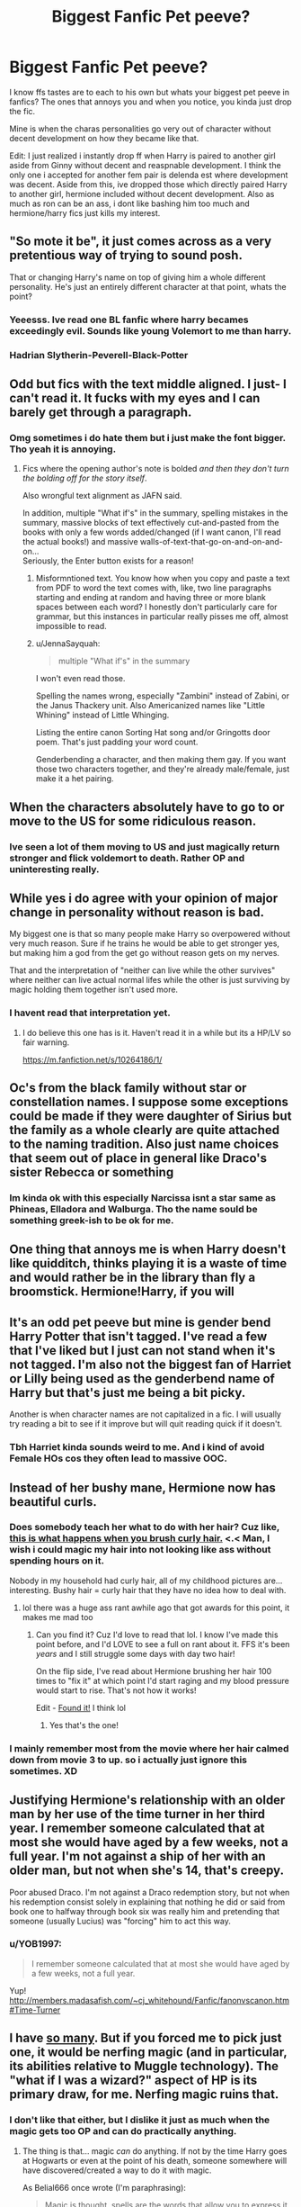 #+TITLE: Biggest Fanfic Pet peeve?

* Biggest Fanfic Pet peeve?
:PROPERTIES:
:Author: Ammonine
:Score: 9
:DateUnix: 1595303152.0
:DateShort: 2020-Jul-21
:FlairText: Discussion
:END:
I know ffs tastes are to each to his own but whats your biggest pet peeve in fanfics? The ones that annoys you and when you notice, you kinda just drop the fic.

Mine is when the charas personalities go very out of character without decent development on how they became like that.

Edit: I just realized i instantly drop ff when Harry is paired to another girl aside from Ginny without decent and reaspnable development. I think the only one i accepted for another fem pair is delenda est where development was decent. Aside from this, ive dropped those which directly paired Harry to another girl, hermione included without decent development. Also as much as ron can be an ass, i dont like bashing him too much and hermione/harry fics just kills my interest.


** "So mote it be", it just comes across as a very pretentious way of trying to sound posh.

That or changing Harry's name on top of giving him a whole different personality. He's just an entirely different character at that point, whats the point?
:PROPERTIES:
:Author: geek_of_nature
:Score: 14
:DateUnix: 1595312469.0
:DateShort: 2020-Jul-21
:END:

*** Yeeesss. Ive read one BL fanfic where harry becames exceedingly evil. Sounds like young Volemort to me than harry.
:PROPERTIES:
:Author: Ammonine
:Score: 6
:DateUnix: 1595313566.0
:DateShort: 2020-Jul-21
:END:


*** Hadrian Slytherin-Peverell-Black-Potter
:PROPERTIES:
:Author: Abie775
:Score: 5
:DateUnix: 1595320407.0
:DateShort: 2020-Jul-21
:END:


** Odd but fics with the text middle aligned. I just- I can't read it. It fucks with my eyes and I can barely get through a paragraph.
:PROPERTIES:
:Author: JustAFictionNerd
:Score: 12
:DateUnix: 1595307485.0
:DateShort: 2020-Jul-21
:END:

*** Omg sometimes i do hate them but i just make the font bigger. Tho yeah it is annoying.
:PROPERTIES:
:Author: Ammonine
:Score: 4
:DateUnix: 1595307842.0
:DateShort: 2020-Jul-21
:END:

**** Fics where the opening author's note is bolded /and then they don't turn the bolding off for the story itself/.

Also wrongful text alignment as JAFN said.

In addition, multiple "What if's" in the summary, spelling mistakes in the summary, massive blocks of text effectively cut-and-pasted from the books with only a few words added/changed (if I want canon, I'll read the actual books!) and massive walls-of-text-that-go-on-and-on-and-on...\\
Seriously, the Enter button exists for a reason!
:PROPERTIES:
:Author: BeardInTheDark
:Score: 3
:DateUnix: 1595313469.0
:DateShort: 2020-Jul-21
:END:

***** Misformntioned text. You know how when you copy and paste a text from PDF to word the text comes with, like, two line paragraphs starting and ending at random and having three or more blank spaces between each word? I honestly don't particularly care for grammar, but this instances in particular really pisses me off, almost impossible to read.
:PROPERTIES:
:Author: JOKERRule
:Score: 2
:DateUnix: 1595318534.0
:DateShort: 2020-Jul-21
:END:


***** u/JennaSayquah:
#+begin_quote
  multiple "What if's" in the summary
#+end_quote

I won't even read those.

Spelling the names wrong, especially "Zambini" instead of Zabini, or the Janus Thackery unit. Also Americanized names like "Little Whining" instead of Little Whinging.

Listing the entire canon Sorting Hat song and/or Gringotts door poem. That's just padding your word count.

Genderbending a character, and then making them gay. If you want those two characters together, and they're already male/female, just make it a het pairing.
:PROPERTIES:
:Author: JennaSayquah
:Score: 1
:DateUnix: 1595357521.0
:DateShort: 2020-Jul-21
:END:


** When the characters absolutely have to go to or move to the US for some ridiculous reason.
:PROPERTIES:
:Score: 12
:DateUnix: 1595314661.0
:DateShort: 2020-Jul-21
:END:

*** Ive seen a lot of them moving to US and just magically return stronger and flick voldemort to death. Rather OP and uninteresting really.
:PROPERTIES:
:Author: Ammonine
:Score: 6
:DateUnix: 1595316320.0
:DateShort: 2020-Jul-21
:END:


** While yes i do agree with your opinion of major change in personality without reason is bad.

My biggest one is that so many people make Harry so overpowered without very much reason. Sure if he trains he would be able to get stronger yes, but making him a god from the get go without reason gets on my nerves.

That and the interpretation of "neither can live while the other survives" where neither can live actual normal lifes while the other is just surviving by magic holding them together isn't used more.
:PROPERTIES:
:Author: zince2
:Score: 7
:DateUnix: 1595304499.0
:DateShort: 2020-Jul-21
:END:

*** I havent read that interpretation yet.
:PROPERTIES:
:Author: Ammonine
:Score: 2
:DateUnix: 1595307909.0
:DateShort: 2020-Jul-21
:END:

**** I do believe this one has is it. Haven't read it in a while but its a HP/LV so fair warning.

[[https://m.fanfiction.net/s/10264186/1/]]
:PROPERTIES:
:Author: zince2
:Score: 1
:DateUnix: 1595379555.0
:DateShort: 2020-Jul-22
:END:


** Oc's from the black family without star or constellation names. I suppose some exceptions could be made if they were daughter of Sirius but the family as a whole clearly are quite attached to the naming tradition. Also just name choices that seem out of place in general like Draco's sister Rebecca or something
:PROPERTIES:
:Author: CybAcadia
:Score: 6
:DateUnix: 1595321639.0
:DateShort: 2020-Jul-21
:END:

*** Im kinda ok with this especially Narcissa isnt a star same as Phineas, Elladora and Walburga. Tho the name sould be something greek-ish to be ok for me.
:PROPERTIES:
:Author: Ammonine
:Score: 5
:DateUnix: 1595322369.0
:DateShort: 2020-Jul-21
:END:


** One thing that annoys me is when Harry doesn't like quidditch, thinks playing it is a waste of time and would rather be in the library than fly a broomstick. Hermione!Harry, if you will
:PROPERTIES:
:Author: solidariteten
:Score: 8
:DateUnix: 1595324692.0
:DateShort: 2020-Jul-21
:END:


** It's an odd pet peeve but mine is gender bend Harry Potter that isn't tagged. I've read a few that I've liked but I just can not stand when it's not tagged. I'm also not the biggest fan of Harriet or Lilly being used as the genderbend name of Harry but that's just me being a bit picky.

Another is when character names are not capitalized in a fic. I will usually try reading a bit to see if it improve but will quit reading quick if it doesn't.
:PROPERTIES:
:Author: Mayaeva
:Score: 6
:DateUnix: 1595311943.0
:DateShort: 2020-Jul-21
:END:

*** Tbh Harriet kinda sounds weird to me. And i kind of avoid Female HOs cos they often lead to massive OOC.
:PROPERTIES:
:Author: Ammonine
:Score: 4
:DateUnix: 1595313518.0
:DateShort: 2020-Jul-21
:END:


** Instead of her bushy mane, Hermione now has beautiful curls.
:PROPERTIES:
:Author: teenagegumshoe
:Score: 6
:DateUnix: 1595308628.0
:DateShort: 2020-Jul-21
:END:

*** Does somebody teach her what to do with her hair? Cuz like, [[https://preview.redd.it/7lu30srsf4831.jpg?width=576&auto=webp&s=963e0f1bf5c90defcfd59eab013daf4bf2bdf053][this is what happens when you brush curly hair.]] <.< Man, I wish i could magic my hair into not looking like ass without spending hours on it.

Nobody in my household had curly hair, all of my childhood pictures are... interesting. Bushy hair = curly hair that they have no idea how to deal with.
:PROPERTIES:
:Author: hrmdurr
:Score: 5
:DateUnix: 1595309119.0
:DateShort: 2020-Jul-21
:END:

**** lol there was a huge ass rant awhile ago that got awards for this point, it makes me mad too
:PROPERTIES:
:Score: 4
:DateUnix: 1595309336.0
:DateShort: 2020-Jul-21
:END:

***** Can you find it? Cuz I'd love to read that lol. I know I've made this point before, and I'd LOVE to see a full on rant about it. FFS it's been /years/ and I still struggle some days with day two hair!

On the flip side, I've read about Hermione brushing her hair 100 times to "fix it" at which point I'd start raging and my blood pressure would start to rise. That's not how it works!

Edit - [[https://www.reddit.com/r/HPfanfiction/comments/hidqs0/protips_for_writing_hermione_grangers_curly_hair/][Found it!]] I think lol
:PROPERTIES:
:Author: hrmdurr
:Score: 5
:DateUnix: 1595310000.0
:DateShort: 2020-Jul-21
:END:

****** Yes that's the one!
:PROPERTIES:
:Score: 2
:DateUnix: 1595338760.0
:DateShort: 2020-Jul-21
:END:


*** I mainly remember most from the movie where her hair calmed down from movie 3 to up. so i actually just ignore this sometimes. XD
:PROPERTIES:
:Author: Ammonine
:Score: 1
:DateUnix: 1595309248.0
:DateShort: 2020-Jul-21
:END:


** Justifying Hermione's relationship with an older man by her use of the time turner in her third year. I remember someone calculated that at most she would have aged by a few weeks, not a full year. I'm not against a ship of her with an older man, but not when she's 14, that's creepy.

Poor abused Draco. I'm not against a Draco redemption story, but not when his redemption consist solely in explaining that nothing he did or said from book one to halfway through book six was really him and pretending that someone (usually Lucius) was "forcing" him to act this way.
:PROPERTIES:
:Author: CrazyGEN
:Score: 6
:DateUnix: 1595325492.0
:DateShort: 2020-Jul-21
:END:

*** u/YOB1997:
#+begin_quote
  I remember someone calculated that at most she would have aged by a few weeks, not a full year.
#+end_quote

Yup! [[http://members.madasafish.com/%7Ecj_whitehound/Fanfic/fanonvscanon.htm#Time-Turner][http://members.madasafish.com/~cj_whitehound/Fanfic/fanonvscanon.htm#Time-Turner]]
:PROPERTIES:
:Author: YOB1997
:Score: 1
:DateUnix: 1595342436.0
:DateShort: 2020-Jul-21
:END:


** I have [[https://www.reddit.com/r/HPfanfiction/comments/6osl0v/discussion_pet_peeves_that_will_instantly_turn/dkknhq4/][so many]]. But if you forced me to pick just one, it would be nerfing magic (and in particular, its abilities relative to Muggle technology). The "what if I was a wizard?" aspect of HP is its primary draw, for me. Nerfing magic ruins that.
:PROPERTIES:
:Author: Taure
:Score: 7
:DateUnix: 1595313275.0
:DateShort: 2020-Jul-21
:END:

*** I don't like that either, but I dislike it just as much when the magic gets too OP and can do practically anything.
:PROPERTIES:
:Author: timthomas299
:Score: 4
:DateUnix: 1595319433.0
:DateShort: 2020-Jul-21
:END:

**** The thing is that... magic /can/ do anything. If not by the time Harry goes at Hogwarts or even at the point of his death, someone somewhere will have discovered/created a way to do it with magic.

As Belial666 once wrote (I'm paraphrasing):

#+begin_quote
  Magic is thought, spells are the words that allow you to express it and enchantments are essays (quite literally with runes). The only difference with actual languages is that most people will only really know around a thousand words and even fewer people can write professionally.
#+end_quote

Of course, there are certain limitations like the transfiguration of food, but that's why wizardkind turned themselves to Charms and Herbology to produce food. The thing with magic is that you can do anything with it. You just have to want it badly enough and be creative and intelligent about it.
:PROPERTIES:
:Author: SnobbishWizard
:Score: 3
:DateUnix: 1595341688.0
:DateShort: 2020-Jul-21
:END:


*** Dude I just read your entire list and LOLOLOL I'm the same way. So many things turn me off, and I'm actually surprised i can find any fic that doesn't have qualities that annoy me.
:PROPERTIES:
:Author: wyanmai
:Score: 1
:DateUnix: 1595334773.0
:DateShort: 2020-Jul-21
:END:


*** Im ok with them showing muggle technology but at their time it wasnt that advanced yet so it shouldnt nerf magic that much. Showing witty use of normal technology is good to me too BUT it shoulnt be too OP.
:PROPERTIES:
:Author: Ammonine
:Score: 1
:DateUnix: 1595313862.0
:DateShort: 2020-Jul-21
:END:


** Lord Potter-Black who is richer than god, has multiple inherited seats on the Wizengamot, becomes besties with the goblins, and outsmarts Dumbledore at age eleven. And the preteen political geniuses of Slytherin house.. I understand the appeal of the power fantasy, but it's just so insufferable. And what's up with the lordships? The only character who uses that title in canon is Voldemort.
:PROPERTIES:
:Author: Abie775
:Score: 3
:DateUnix: 1595320783.0
:DateShort: 2020-Jul-21
:END:


** When the author doesn't keep track of their own story and contradicts themselves.

I read one fic that had an entire chapter devoted to Hermione purposefully harming herself, then several chapters later it had Hermione thinking about how she's never purposefully harmed herself in her life. And it wasn't a dream sequence or Hermione being written as having a faulty memory, it read as if the author had forgotten what they wrote in the prior chapter, even when it had been a large plot point of that chapter. And then it was never addressed again??

If the author themselves isn't going to pay attention to what's happening in the story, why should I?
:PROPERTIES:
:Author: moonstone281
:Score: 2
:DateUnix: 1595376188.0
:DateShort: 2020-Jul-22
:END:

*** I think this one was made by a kid. XD
:PROPERTIES:
:Author: Ammonine
:Score: 2
:DateUnix: 1595378420.0
:DateShort: 2020-Jul-22
:END:


** Making characters into cartoons (ergo.: Dumbledore being an asshole for absolutely no reason, Ron being defined exclusively for the times he wasn't there instead of all the instances in which he was and his help was essential, Harry being Lord modest that shall never do any wrong...), rape scenes (I find them really uncomfortable), muggle-wank, hand-waved magical system (giving characters the ability to use wandless magic is acceptable, making it so the only thing they need to do to use it is desiring really hard isn't), MC having crippling self-confidence issues that never go away, soulmates, overly helpful goblins (making them collaborate with the character to get more gold or be professional/have impeccable work ethics is one thing, making them bend backwards and forwards because a kid remembered their name though is just plain ridiculous), making MC become Lord of a cubic ton of houses (if it was so easy why the Hell their parents didn't do this), moralism (there is a very defined line between having a character with a set of morals and having a character force-feeding his morals to anyone unlucky enough to stay still long enough).
:PROPERTIES:
:Author: JOKERRule
:Score: 1
:DateUnix: 1595318116.0
:DateShort: 2020-Jul-21
:END:


** Yours, plus events either diverging from canon without a clear reason or being forced back onto the canon rails when they /should/ be diverging - the worst of the latter I've seen has been fics where Sirius dies around the end of Harry's fifth year despite not fighting in the DoM.

A smaller but still irksome one: Characters spouting information that they shouldn't know yet without explanation or with just the explanation of "Harry studied more". One of the warning signs of a particularly bad Indy!Harry is him rattling on about Horcruxes and/or the Gaunts and/or the orphanage as if this is just readily-available information that anyone should know.
:PROPERTIES:
:Author: WhosThisGeek
:Score: 1
:DateUnix: 1595342029.0
:DateShort: 2020-Jul-21
:END:


** Mine's /Good Guy Harry/(tm)

The sort of Harry that does no wrong, is always stupidly nice to everyone, but throws a tantrum whenever he sees something he doesn't like - and is /obviously/ right in doing so. And, by extension, his entire friends group being an echo chamber of that. Characters are /supposed to have flaws/. The lack of nuance in that is just astonishing. EVERYONE has quirks and biases. The whole "Perfect Good Guy Harry Who Fights Inequality 24/7 And Shits Rainbows" trope just doesn't make it a good read. It makes the story bland.

And on the opposing side, the "Kill All Muggles" dark!Harry whose only personality traits are being sadistic, edgy and racist is pretty much just as bad.

I guess the real pet peeve is fanfics that read like political propaganda for real-life political movements without anything else going on in the fic. We are surrounded by politics IRL every single day. Going on FFN/AO3 to read more politics just isn't a good time.
:PROPERTIES:
:Author: Myreque_BTW
:Score: 1
:DateUnix: 1595342061.0
:DateShort: 2020-Jul-21
:END:


** Brilliant! Prepare for a long-ish rant!

When Harry goes to gringotts and suddenly he is this overpowered, multi-lordship, betrothed ‘god' I mean, bruh, first of all HOW DOES HE EVEN HAVE THAT MANY LORDSHIPS and secondly just because the horcrux is removed, doesn't mean he literally becomes 1000000 times more powerful

When his name is not ‘Harry' but ‘Harold' ‘Hadrian' or some other name.

No comment. Sorry to break it to you, but he is Harry and I'm afraid I will not take another name

When simple surnames or words are misspelt, like once someone misspelled ‘hermione' - it's not that hard.

For some reason it just really annoys me when things are misspelled.

When people's names are shortened or have nicknames.

‘Mione' , ‘Pup', ‘Cub', ‘Dumbles', ‘Moldyshorts'. They are good at first, but after a while, just no.

When weasleys are bashed for nearly no reason, or evil!dumbledore. The amount of OOC required is too much. To this day I still do not understand why some authors make dumbledore Evil, manipulative etc.

Harry/Ginny fics.

I'm sorry, but I don't really see this pairing working out. Especially in fanon, where she is seen as a possessive potion-addict evil person. Please, stop.

Soul-bonds

Noooo! Not soul bonds! I don't see this working. For me, soulmates already push my boundaries. A ‘soul bond' is basically a horcrux. Also, for hinny soul bonds they suddenly need to be constantly in each other's presence. No, No, No.

Overpowered!Harry fics where out of the blue he becomes a god.

Seriously? How bored are you?

There are probably loads of other types of fics that I HATE but it's kinda late and i'm sub-conciously typing this. Some fanfics have been ruined for ridiculous reasons.

end rant
:PROPERTIES:
:Author: Amazinguineapig
:Score: 1
:DateUnix: 1595359905.0
:DateShort: 2020-Jul-22
:END:

*** Hmm. Mione is kinda ok with me especially cos that how i hear her name being called in the movies but it should be said by close people to her like harry or ron. The others not really unless its harry being a dog animagus at a young age and being called by sirius as a cub. That would make sense. The others not much unless the story is purposely written as a comedy strip.

Manipulative Dumbledore kinda depends to the extent. I can say dumbledore is somehow manipulative but not to the point he toys with harry.

Harry/Ginny fics - it ok to me unless its written badly. I mean it is canon pair and most ive read are time travel fics with past actually being paired with her. OOC is a no no though.

For Weasley being bashed - there were fics were they were written evil and definitely OOC to me. I find Molly and Arthur very kind and evil them is jist not my cup of tea. Ron bashing is another tho specially he acts like a total arse when jealous but not to the point he's the arse of the century bashing.

Soulmates would depend on the fic. If its already mentioned as a norm like alpha-beta-omega stories or another type where everyone falls on the same category like all is bounded to another ect.

Lordships still depends on the story, like deleda est where harry timetravels and still carries the black heritage but those which are just OOC, really will drop those. Ive dropped i think 3 of them already.
:PROPERTIES:
:Author: Ammonine
:Score: 1
:DateUnix: 1595379183.0
:DateShort: 2020-Jul-22
:END:


** When the author starts using fanon to defend why their choices are completely logical and are what would have happened in canon if a few things had been diffrent. Misstaking fanon for canon in general is a peeve of mine but won't always make me drop the fic.
:PROPERTIES:
:Author: creation-of-cookies
:Score: 1
:DateUnix: 1595371245.0
:DateShort: 2020-Jul-22
:END:

*** XD sometimes i dont like reading the side comments from authors cos of this. XD
:PROPERTIES:
:Author: Ammonine
:Score: 1
:DateUnix: 1595379311.0
:DateShort: 2020-Jul-22
:END:

**** I generally have a need to know the author's reasoning to decide if something will make me drop the fic or will just be an annoyance.
:PROPERTIES:
:Author: creation-of-cookies
:Score: 1
:DateUnix: 1595578100.0
:DateShort: 2020-Jul-24
:END:


** For Harry Potter fics specifically, my biggest ones are:

- Dedicating an entire chapter, or even multiple chapters, to Gringotts and/or shopping. No one cares about the inheritances, lordships, money, wardrobe, fancy school supplies, TARDIS disguised as a trunk, or seven-part wand that you decided to give Harry. Especially since there's a very good chance that none of it will ever actually matter.
- Runes are the best magic ever, and can do literally anything. No, they're actually canonically useless and have no actual magical abilities. The only thing they are good for us reading ancient texts, which is also the one thing I never see them used for.
- Swearing on your magic. Again, this has no basis in canon, it rarely serves any real purpose, and its existence as an option just opens up plotholes.
:PROPERTIES:
:Author: TheLetterJ0
:Score: 1
:DateUnix: 1595372420.0
:DateShort: 2020-Jul-22
:END:


** What really annoys me is that house potter and my seat on the wizard council or whatever or even worse when Harry the heir of 80 different houses shouldn't everyone that's a full blood their all inbred anyway
:PROPERTIES:
:Author: hashirama0cells
:Score: 1
:DateUnix: 1595306949.0
:DateShort: 2020-Jul-21
:END:

*** I havent read that. Sounds screwed up. And annoying.
:PROPERTIES:
:Author: Ammonine
:Score: 1
:DateUnix: 1595307882.0
:DateShort: 2020-Jul-21
:END:
